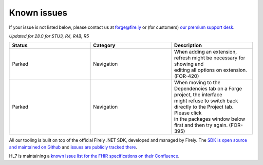 .. _known-issues:

Known issues
============

If your issue is not listed below, please contact us at forge@fire.ly or (for customers) `our premium support desk`_.

*Updated for 28.0 for STU3, R4, R4B, R5*

.. list-table::
    :widths: 10, 10, 10
    :header-rows: 1

    * - Status
      - Category
      - Description
    * - Parked
      - Navigation
      - | When adding an extension, refresh might be necessary for showing and 
        | editing all options on extension. (FOR-420)
    * - Parked
      - Navigation
      - | When moving to the Dependencies tab on a Forge project, the interface
        | might refuse to switch back directly to the Project tab. Please click
        | in the packages window below first and then try again. (FOR-395)

All our tooling is built on top of the official Firely .NET SDK, developed and managed by Firely. The `SDK is open source
and maintained on Github`_ and `issues are publicly tracked there`_.

HL7 is maintaining a `known issue list for the FHIR specifications on
their Confluence`_.

.. _our premium support desk: https://firely.atlassian.net/servicedesk
.. _SDK is open source and maintained on Github: https://github.com/FirelyTeam/firely-net-sdk/
.. _issues are publicly tracked there: https://github.com/FirelyTeam/firely-net-sdk/issues
.. _known issue list for the FHIR specifications on their Confluence: https://confluence.hl7.org/display/FHIR/Known+Issues+with+the+published+FHIR+Specifications
